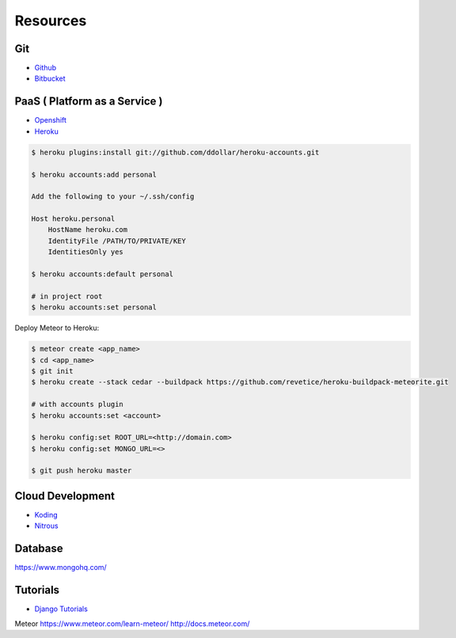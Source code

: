 =========
Resources
=========

Git
===

* `Github <https://github.com/>`_
* `Bitbucket <https://bitbucket.org/>`_

PaaS ( Platform as a Service )
==============================

* `Openshift <https://www.openshift.com/>`_
* `Heroku <https://www.heroku.com/>`_

.. code-block:: bash

    $ heroku plugins:install git://github.com/ddollar/heroku-accounts.git

    $ heroku accounts:add personal

    Add the following to your ~/.ssh/config

    Host heroku.personal
        HostName heroku.com
        IdentityFile /PATH/TO/PRIVATE/KEY
        IdentitiesOnly yes

    $ heroku accounts:default personal

    # in project root
    $ heroku accounts:set personal

Deploy Meteor to Heroku:

.. code-block:: bash

    $ meteor create <app_name>
    $ cd <app_name>
    $ git init
    $ heroku create --stack cedar --buildpack https://github.com/revetice/heroku-buildpack-meteorite.git

    # with accounts plugin
    $ heroku accounts:set <account>

    $ heroku config:set ROOT_URL=<http://domain.com>
    $ heroku config:set MONGO_URL=<>

    $ git push heroku master

Cloud Development
=================

* `Koding <https://koding.com/>`_
* `Nitrous <https://www.nitrous.io/>`_

Database
========

https://www.mongohq.com/

Tutorials
=========
* `Django Tutorials <https://docs.djangoproject.com/en/dev/intro/tutorial01/>`_

Meteor
https://www.meteor.com/learn-meteor/
http://docs.meteor.com/

